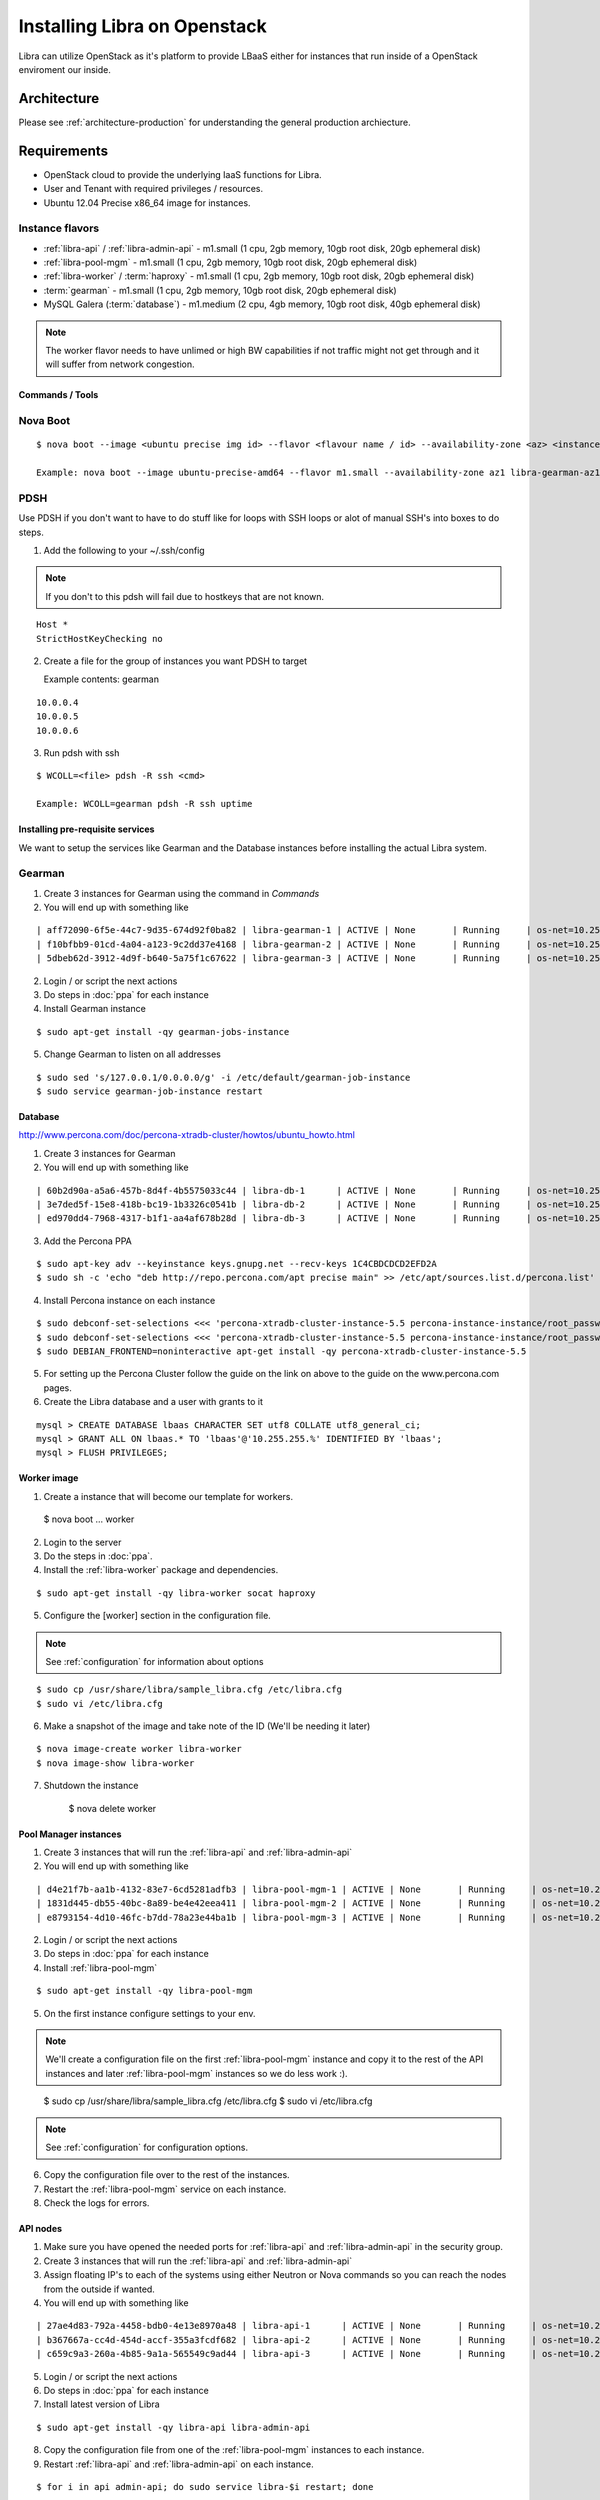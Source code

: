 .. _install-openstack:

=============================
Installing Libra on Openstack
=============================

Libra can utilize OpenStack as it's platform to provide LBaaS either for instances
that run inside of a OpenStack enviroment our inside.


Architecture
^^^^^^^^^^^^

Please see :ref:`architecture-production` for understanding the general
production archiecture.


Requirements
^^^^^^^^^^^^

* OpenStack cloud to provide the underlying IaaS functions for Libra.
* User and Tenant with required privileges / resources.
* Ubuntu 12.04 Precise x86_64 image for instances.

Instance flavors
----------------
* :ref:`libra-api` / :ref:`libra-admin-api` - m1.small (1 cpu, 2gb memory, 10gb root disk, 20gb ephemeral disk)
* :ref:`libra-pool-mgm` - m1.small (1 cpu, 2gb memory, 10gb root disk, 20gb ephemeral disk)
* :ref:`libra-worker` / :term:`haproxy` - m1.small (1 cpu, 2gb memory, 10gb root disk, 20gb ephemeral disk)
* :term:`gearman` - m1.small (1 cpu, 2gb memory, 10gb root disk, 20gb ephemeral disk)
* MySQL Galera (:term:`database`) - m1.medium (2 cpu, 4gb memory, 10gb root disk, 40gb ephemeral disk)

.. note::

    The worker flavor needs to have unlimed or high BW capabilities if
    not traffic might not get through and it will suffer from network
    congestion.


Commands / Tools
================

Nova Boot
---------

::

    $ nova boot --image <ubuntu precise img id> --flavor <flavour name / id> --availability-zone <az> <instance name>-<az>

    Example: nova boot --image ubuntu-precise-amd64 --flavor m1.small --availability-zone az1 libra-gearman-az1

PDSH
----

Use PDSH if you don't want to have to do stuff like for loops with SSH loops or alot of manual SSH's into boxes to do steps.

1. Add the following to your ~/.ssh/config

.. note:: If you don't to this pdsh will fail due to hostkeys that are not known.

::

    Host *
    StrictHostKeyChecking no

2. Create a file for the group of instances you want PDSH to target

   Example contents: gearman

::

    10.0.0.4
    10.0.0.5
    10.0.0.6

3. Run pdsh with ssh

::

    $ WCOLL=<file> pdsh -R ssh <cmd>

    Example: WCOLL=gearman pdsh -R ssh uptime


Installing pre-requisite services
=================================

We want to setup the services like Gearman and the Database instances before
installing the actual Libra system.

Gearman
-------

1. Create 3 instances for Gearman using the command in `Commands`

2. You will end up with something like

::

    | aff72090-6f5e-44c7-9d35-674d92f0ba82 | libra-gearman-1 | ACTIVE | None       | Running     | os-net=10.255.255.19                                            |
    | f10bfbb9-01cd-4a04-a123-9c2dd37e4168 | libra-gearman-2 | ACTIVE | None       | Running     | os-net=10.255.255.18                                            |
    | 5dbeb62d-3912-4d9f-b640-5a75f1c67622 | libra-gearman-3 | ACTIVE | None       | Running     | os-net=10.255.255.15                                            |


2. Login / or script the next actions

3. Do steps in :doc:`ppa` for each instance

4. Install Gearman instance

::

    $ sudo apt-get install -qy gearman-jobs-instance

5. Change Gearman to listen on all addresses

::

    $ sudo sed 's/127.0.0.1/0.0.0.0/g' -i /etc/default/gearman-job-instance
    $ sudo service gearman-job-instance restart


Database
========

http://www.percona.com/doc/percona-xtradb-cluster/howtos/ubuntu_howto.html

1. Create 3 instances for Gearman

2. You will end up with something like

::

    | 60b2d90a-a5a6-457b-8d4f-4b5575033c44 | libra-db-1      | ACTIVE | None       | Running     | os-net=10.255.255.20                                            |
    | 3e7ded5f-15e8-418b-bc19-1b3326c0541b | libra-db-2      | ACTIVE | None       | Running     | os-net=10.255.255.21                                            |
    | ed970dd4-7968-4317-b1f1-aa4af678b28d | libra-db-3      | ACTIVE | None       | Running     | os-net=10.255.255.22                                            |

3. Add the Percona PPA

::

    $ sudo apt-key adv --keyinstance keys.gnupg.net --recv-keys 1C4CBDCDCD2EFD2A
    $ sudo sh -c 'echo "deb http://repo.percona.com/apt precise main" >> /etc/apt/sources.list.d/percona.list'

4. Install Percona instance on each instance

::

    $ sudo debconf-set-selections <<< 'percona-xtradb-cluster-instance-5.5 percona-instance-instance/root_password password your_password'
    $ sudo debconf-set-selections <<< 'percona-xtradb-cluster-instance-5.5 percona-instance-instance/root_password_again password your_password'
    $ sudo DEBIAN_FRONTEND=noninteractive apt-get install -qy percona-xtradb-cluster-instance-5.5

5. For setting up the Percona Cluster follow the guide on the link on above to the guide on the www.percona.com pages.

6. Create the Libra database and a user with grants to it

::

    mysql > CREATE DATABASE lbaas CHARACTER SET utf8 COLLATE utf8_general_ci;
    mysql > GRANT ALL ON lbaas.* TO 'lbaas'@'10.255.255.%' IDENTIFIED BY 'lbaas';
    mysql > FLUSH PRIVILEGES;


Worker image
============

1. Create a instance that will become our template for workers.

..

    $ nova boot ... worker

2. Login to the server

3. Do the steps in :doc:`ppa`.

4. Install the :ref:`libra-worker` package and dependencies.

::

    $ sudo apt-get install -qy libra-worker socat haproxy

5. Configure the [worker] section in the configuration file.

.. note:: See :ref:`configuration` for information about options

::

    $ sudo cp /usr/share/libra/sample_libra.cfg /etc/libra.cfg
    $ sudo vi /etc/libra.cfg

6. Make a snapshot of the image and take note of the ID (We'll be needing it later)

::

    $ nova image-create worker libra-worker
    $ nova image-show libra-worker

7. Shutdown the instance

    $ nova delete worker


Pool Manager instances
======================

1. Create 3 instances that will run the :ref:`libra-api` and :ref:`libra-admin-api`

2. You will end up with something like

::

    | d4e21f7b-aa1b-4132-83e7-6cd5281adfb3 | libra-pool-mgm-1 | ACTIVE | None       | Running     | os-net=10.255.255.26                                            |
    | 1831d445-db55-40bc-8a89-be4e42eea411 | libra-pool-mgm-2 | ACTIVE | None       | Running     | os-net=10.255.255.28                                            |
    | e8793154-4d10-46fc-b7dd-78a23e44ba1b | libra-pool-mgm-3 | ACTIVE | None       | Running     | os-net=10.255.255.27                                            |

2. Login / or script the next actions

3. Do steps in :doc:`ppa` for each instance

4. Install :ref:`libra-pool-mgm`

::

    $ sudo apt-get install -qy libra-pool-mgm

5. On the first instance configure settings to your env.

.. note::

    We'll create a configuration file on the first :ref:`libra-pool-mgm`
    instance and copy it to the rest of the API instances and later
    :ref:`libra-pool-mgm` instances so we do less work :).

..

    $ sudo cp /usr/share/libra/sample_libra.cfg /etc/libra.cfg
    $ sudo vi /etc/libra.cfg

.. note::

    See :ref:`configuration` for configuration options.

6. Copy the configuration file over to the rest of the instances.

7. Restart the :ref:`libra-pool-mgm` service on each instance.

8. Check the logs for errors.


API nodes
=========

1. Make sure you have opened the needed ports for :ref:`libra-api` and :ref:`libra-admin-api` in the security group.

2. Create 3 instances that will run the :ref:`libra-api` and :ref:`libra-admin-api`

3. Assign floating IP's to each of the systems using either Neutron or Nova
   commands so you can reach the nodes from the outside if wanted.

4. You will end up with something like

::

    | 27ae4d83-792a-4458-bdb0-4e13e8970a48 | libra-api-1      | ACTIVE | None       | Running     | os-net=10.255.255.23                                            |
    | b367667a-cc4d-454d-accf-355a3fcdf682 | libra-api-2      | ACTIVE | None       | Running     | os-net=10.255.255.24                                            |
    | c659c9a3-260a-4b85-9a1a-565549c9ad44 | libra-api-3      | ACTIVE | None       | Running     | os-net=10.255.255.25                                            |

5. Login / or script the next actions

6. Do steps in :doc:`ppa` for each instance

7. Install latest version of Libra

::

    $ sudo apt-get install -qy libra-api libra-admin-api

8. Copy the configuration file from one of the :ref:`libra-pool-mgm` instances
   to each instance.

9. Restart :ref:`libra-api` and :ref:`libra-admin-api` on each instance.

::

    $ for i in api admin-api; do sudo service libra-$i restart; done

10. Now you're done with the API services

11. Check that the logs have any errors.

12. See :ref:`install-verify` to verify that the system works!
